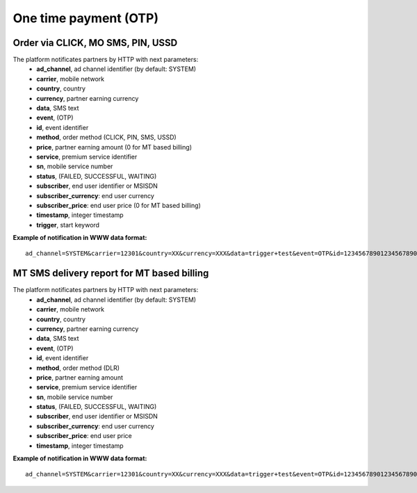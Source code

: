 ======================
One time payment (OTP)
======================

Order via CLICK, MO SMS, PIN, USSD
----------------------------------

The platform notificates partners by HTTP with next parameters:
  * **ad_channel**, ad channel identifier (by default: SYSTEM)
  * **carrier**, mobile network
  * **country**, country
  * **currency**, partner earning currency
  * **data**, SMS text
  * **event**, (OTP)
  * **id**, event identifier
  * **method**, order method (CLICK, PIN, SMS, USSD)
  * **price**, partner earning amount (0 for MT based billing)
  * **service**, premium service identifier
  * **sn**, mobile service number
  * **status**, (FAILED, SUCCESSFUL, WAITING)
  * **subscriber**, end user identifier or MSISDN
  * **subscriber_currency**: end user currency
  * **subscriber_price**: end user price (0 for MT based billing)
  * **timestamp**, integer timestamp
  * **trigger**, start keyword

**Example of notification in WWW data format:** ::

  ad_channel=SYSTEM&carrier=12301&country=XX&currency=XXX&data=trigger+test&event=OTP&id=12345678901234567890&method=SMS&price=0.1&service=MYSERVICE&sn=1234&status=SUCCESSFUL&subscriber=123456789012&subscriber_currency=XXX&subscriber_price=1.0&timestamp=2020-20-20+01%3A01%3A01+%2B0000&trigger=TRIGGER

MT SMS delivery report for MT based billing
-------------------------------------------

The platform notificates partners by HTTP with next parameters:
  * **ad_channel**, ad channel identifier (by default: SYSTEM)
  * **carrier**, mobile network
  * **country**, country
  * **currency**, partner earning currency
  * **data**, SMS text
  * **event**, (OTP)
  * **id**, event identifier
  * **method**, order method (DLR)
  * **price**, partner earning amount
  * **service**, premium service identifier
  * **sn**, mobile service number
  * **status**, (FAILED, SUCCESSFUL, WAITING)
  * **subscriber**, end user identifier or MSISDN
  * **subscriber_currency**: end user currency
  * **subscriber_price**: end user price
  * **timestamp**, integer timestamp

**Example of notification in WWW data format:** ::

  ad_channel=SYSTEM&carrier=12301&country=XX&currency=XXX&data=trigger+test&event=OTP&id=12345678901234567890&method=DLR&price=0.1&service=MYSERVICE&sn=1234&status=SUCCESSFUL&subscriber=123456789012&subscriber_currency=XXX&subscriber_price=1.0&timestamp=2020-20-20+01%3A01%3A01+%2B0000
